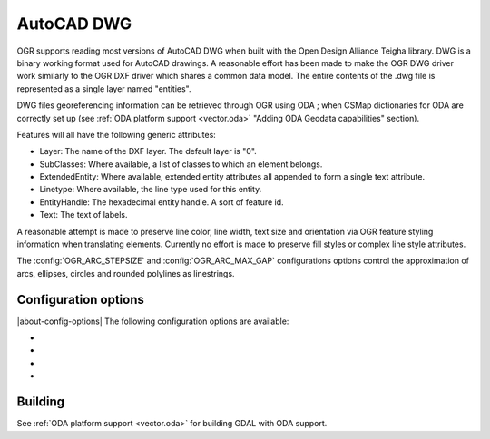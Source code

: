 .. _vector.dwg:

AutoCAD DWG
===========

.. shortname:: DWG

.. build_dependencies:: Open Design Alliance Teigha library

OGR supports reading most versions of AutoCAD DWG when built with the
Open Design Alliance Teigha library. DWG is a binary working format used
for AutoCAD drawings. A reasonable effort has been made to make the OGR
DWG driver work similarly to the OGR DXF driver which shares a common
data model. The entire contents of the .dwg file is represented as a
single layer named "entities".

DWG files georeferencing information can be retrieved through OGR using ODA ; when CSMap dictionaries for ODA are correctly set up (see :ref:`ODA platform support <vector.oda>` "Adding ODA Geodata capabilities" section).

Features will all have the following generic attributes:

-  Layer: The name of the DXF layer. The default layer is "0".
-  SubClasses: Where available, a list of classes to which an element
   belongs.
-  ExtendedEntity: Where available, extended entity attributes all
   appended to form a single text attribute.
-  Linetype: Where available, the line type used for this entity.
-  EntityHandle: The hexadecimal entity handle. A sort of feature id.
-  Text: The text of labels.

A reasonable attempt is made to preserve line color, line width, text
size and orientation via OGR feature styling information when
translating elements. Currently no effort is made to preserve fill
styles or complex line style attributes.

The :config:`OGR_ARC_STEPSIZE` and :config:`OGR_ARC_MAX_GAP` configurations
options control the approximation of arcs, ellipses, circles and rounded
polylines as linestrings.

Configuration options
---------------------

|about-config-options|
The following configuration options are available:

- .. config:: DWG_INLINE_BLOCKS
     :choices: TRUE, FALSE

     The default behavior is for
     block references to be expanded with the geometry of the block they
     reference. However, if the :config:`DWG_INLINE_BLOCKS`
     configuration option is set to the value FALSE, then the behavior is
     different as described here:

     - A new layer will be available called blocks. It will contain one or
       more features for each block defined in the file. In addition to the
       usual attributes, they will also have a BlockName attribute indicate
       what block they are part of.
     - The entities layer will have new attributes BlockName, BlockScale,
       BlockAngle and BlockAttributes.
     - BlockAttributes will be a list of (tag x value) pairs of all
       visible attributes (JSON encoded).
     - block referenced will populate these new fields with the
       corresponding information (they are null for all other entities).
     - block references will not have block geometry inlined - instead they
       will have a point geometry for the insertion point.

     The intention is that with :config:`DWG_INLINE_BLOCKS`
     disabled, the block references will remain as references and the
     original block definitions will be available via the blocks layer.

- .. config:: DWG_ATTRIBUTES
     :choices: TRUE, FALSE

     If option is set to TRUE value,
     then block attributes are treated as feature attributes, one feature
     attribute for each tag. This option allow conversion to rows and
     columns data such as database tables.

- .. config:: DWG_ALL_ATTRIBUTES
     :choices: TRUE, FALSE
     :default: TRUE

     If option is set to FALSE value,
     then block attributes are ignored if the visible property of the tag
     attribute is false. To see all attributes set
     :config:`DWG_ALL_ATTRIBUTES` to TRUE value (this is the
     default value).

- .. config:: DWG_CLOSED_LINE_AS_POLYGON
     :choices: TRUE, FALSE
     :default: FALSE
     :since: 3.10

     This option can be set to TRUE specified to ask for closed POLYLINE and
     LWPOLYLINE to be exposed as OGR polygons.

Building
--------

See :ref:`ODA platform support <vector.oda>` for building GDAL with ODA support.
